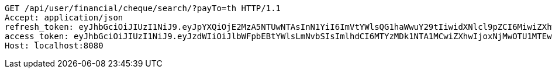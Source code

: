 [source,http,options="nowrap"]
----
GET /api/user/financial/cheque/search/?payTo=th HTTP/1.1
Accept: application/json
refresh_token: eyJhbGciOiJIUzI1NiJ9.eyJpYXQiOjE2MzA5NTUwNTAsInN1YiI6ImVtYWlsQG1haWwuY29tIiwidXNlcl9pZCI6MiwiZXhwIjoxNjMyNzY5NDUwfQ.JJUfGXWINgWlnErtcN8zhy2HGkqmUBCp41FvrKN3BQc
access_token: eyJhbGciOiJIUzI1NiJ9.eyJzdWIiOiJlbWFpbEBtYWlsLmNvbSIsImlhdCI6MTYzMDk1NTA1MCwiZXhwIjoxNjMwOTU1MTEwfQ.kx6tCB891lLO9v_DwbGUwiqk-ngcUYPi96kyi1YHOxM
Host: localhost:8080

----